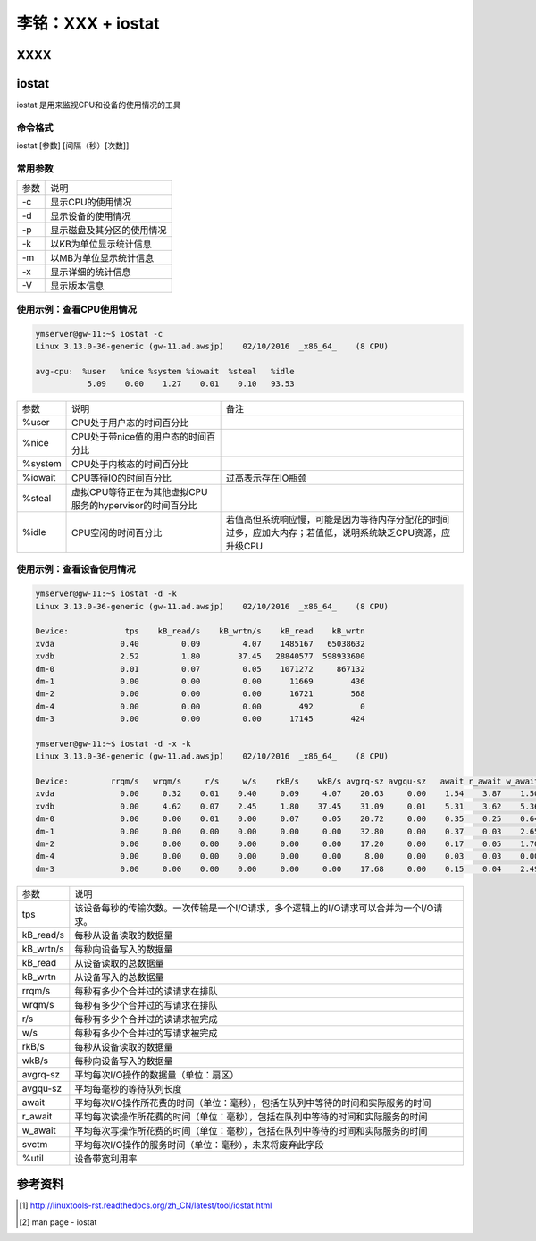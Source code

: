 李铭：XXX + iostat
========================

XXXX
-----

iostat
-------

iostat 是用来监视CPU和设备的使用情况的工具

命令格式
~~~~~~~~~

iostat [参数] [间隔（秒）[次数]]

常用参数
~~~~~~~~~

+------+----------------------------+
| 参数 | 说明                       |
+------+----------------------------+
| -c   | 显示CPU的使用情况          |
+------+----------------------------+
| -d   | 显示设备的使用情况         |
+------+----------------------------+
| -p   | 显示磁盘及其分区的使用情况 |
+------+----------------------------+
| -k   | 以KB为单位显示统计信息     |
+------+----------------------------+
| -m   | 以MB为单位显示统计信息     |
+------+----------------------------+
| -x   | 显示详细的统计信息         |
+------+----------------------------+
| -V   | 显示版本信息               |
+------+----------------------------+

使用示例：查看CPU使用情况
~~~~~~~~~~~~~~~~~~~~~~~~~~

.. code-block:: 

    ymserver@gw-11:~$ iostat -c
    Linux 3.13.0-36-generic (gw-11.ad.awsjp)    02/10/2016  _x86_64_    (8 CPU)

    avg-cpu:  %user   %nice %system %iowait  %steal   %idle
               5.09    0.00    1.27    0.01    0.10   93.53

+---------+----------------------------------------------------------+------------------------------------------------------------------------------------------------------------+
| 参数    | 说明                                                     | 备注                                                                                                       |
+---------+----------------------------------------------------------+------------------------------------------------------------------------------------------------------------+
| %user   | CPU处于用户态的时间百分比                                |                                                                                                            |
+---------+----------------------------------------------------------+------------------------------------------------------------------------------------------------------------+
| %nice   | CPU处于带nice值的用户态的时间百分比                      |                                                                                                            |
+---------+----------------------------------------------------------+------------------------------------------------------------------------------------------------------------+
| %system | CPU处于内核态的时间百分比                                |                                                                                                            |
+---------+----------------------------------------------------------+------------------------------------------------------------------------------------------------------------+
| %iowait | CPU等待IO的时间百分比                                    | 过高表示存在IO瓶颈                                                                                         |
+---------+----------------------------------------------------------+------------------------------------------------------------------------------------------------------------+
| %steal  | 虚拟CPU等待正在为其他虚拟CPU服务的hypervisor的时间百分比 |                                                                                                            |
+---------+----------------------------------------------------------+------------------------------------------------------------------------------------------------------------+
| %idle   | CPU空闲的时间百分比                                      | 若值高但系统响应慢，可能是因为等待内存分配花的时间过多，应加大内存；若值低，说明系统缺乏CPU资源，应升级CPU |
+---------+----------------------------------------------------------+------------------------------------------------------------------------------------------------------------+

使用示例：查看设备使用情况
~~~~~~~~~~~~~~~~~~~~~~~~~~~~

.. code-block:: 
    
    ymserver@gw-11:~$ iostat -d -k
    Linux 3.13.0-36-generic (gw-11.ad.awsjp)    02/10/2016  _x86_64_    (8 CPU)

    Device:            tps    kB_read/s    kB_wrtn/s    kB_read    kB_wrtn
    xvda              0.40         0.09         4.07    1485167   65038632
    xvdb              2.52         1.80        37.45   28840577  598933600
    dm-0              0.01         0.07         0.05    1071272     867132
    dm-1              0.00         0.00         0.00      11669        436
    dm-2              0.00         0.00         0.00      16721        568
    dm-4              0.00         0.00         0.00        492          0
    dm-3              0.00         0.00         0.00      17145        424

    ymserver@gw-11:~$ iostat -d -x -k
    Linux 3.13.0-36-generic (gw-11.ad.awsjp)    02/10/2016  _x86_64_    (8 CPU)

    Device:         rrqm/s   wrqm/s     r/s     w/s    rkB/s    wkB/s avgrq-sz avgqu-sz   await r_await w_await  svctm  %util
    xvda              0.00     0.32    0.01    0.40     0.09     4.07    20.63     0.00    1.54    3.87    1.50   0.09   0.00
    xvdb              0.00     4.62    0.07    2.45     1.80    37.45    31.09     0.01    5.31    3.62    5.36   0.28   0.07
    dm-0              0.00     0.00    0.01    0.00     0.07     0.05    20.72     0.00    0.35    0.25    0.64   0.07   0.00
    dm-1              0.00     0.00    0.00    0.00     0.00     0.00    32.80     0.00    0.37    0.03    2.65   0.07   0.00
    dm-2              0.00     0.00    0.00    0.00     0.00     0.00    17.20     0.00    0.17    0.05    1.70   0.05   0.00
    dm-4              0.00     0.00    0.00    0.00     0.00     0.00     8.00     0.00    0.03    0.03    0.00   0.03   0.00
    dm-3              0.00     0.00    0.00    0.00     0.00     0.00    17.68     0.00    0.15    0.04    2.49   0.04   0.00

+-----------+-----------------------------------------------------------------------------------------+
| 参数      | 说明                                                                                    |
+-----------+-----------------------------------------------------------------------------------------+
| tps       | 该设备每秒的传输次数。一次传输是一个I/O请求，多个逻辑上的I/O请求可以合并为一个I/O请求。 |
+-----------+-----------------------------------------------------------------------------------------+
| kB_read/s | 每秒从设备读取的数据量                                                                  |
+-----------+-----------------------------------------------------------------------------------------+
| kB_wrtn/s | 每秒向设备写入的数据量                                                                  |
+-----------+-----------------------------------------------------------------------------------------+
| kB_read   | 从设备读取的总数据量                                                                    |
+-----------+-----------------------------------------------------------------------------------------+
| kB_wrtn   | 从设备写入的总数据量                                                                    |
+-----------+-----------------------------------------------------------------------------------------+
| rrqm/s    | 每秒有多少个合并过的读请求在排队                                                        |
+-----------+-----------------------------------------------------------------------------------------+
| wrqm/s    | 每秒有多少个合并过的写请求在排队                                                        |
+-----------+-----------------------------------------------------------------------------------------+
| r/s       | 每秒有多少个合并过的读请求被完成                                                        |
+-----------+-----------------------------------------------------------------------------------------+
| w/s       | 每秒有多少个合并过的写请求被完成                                                        |
+-----------+-----------------------------------------------------------------------------------------+
| rkB/s     | 每秒从设备读取的数据量                                                                  |
+-----------+-----------------------------------------------------------------------------------------+
| wkB/s     | 每秒向设备写入的数据量                                                                  |
+-----------+-----------------------------------------------------------------------------------------+
| avgrq-sz  | 平均每次I/O操作的数据量（单位：扇区）                                                   |
+-----------+-----------------------------------------------------------------------------------------+
| avgqu-sz  | 平均每毫秒的等待队列长度                                                                |
+-----------+-----------------------------------------------------------------------------------------+
| await     | 平均每次I/O操作所花费的时间（单位：毫秒），包括在队列中等待的时间和实际服务的时间       |
+-----------+-----------------------------------------------------------------------------------------+
| r_await   | 平均每次读操作所花费的时间（单位：毫秒），包括在队列中等待的时间和实际服务的时间        |
+-----------+-----------------------------------------------------------------------------------------+
| w_await   | 平均每次写操作所花费的时间（单位：毫秒），包括在队列中等待的时间和实际服务的时间        |
+-----------+-----------------------------------------------------------------------------------------+
| svctm     | 平均每次I/O操作的服务时间（单位：毫秒），未来将废弃此字段                               |
+-----------+-----------------------------------------------------------------------------------------+
| %util     | 设备带宽利用率                                                                          |
+-----------+-----------------------------------------------------------------------------------------+






参考资料
---------

.. [1] http://linuxtools-rst.readthedocs.org/zh_CN/latest/tool/iostat.html
.. [2] man page - iostat

